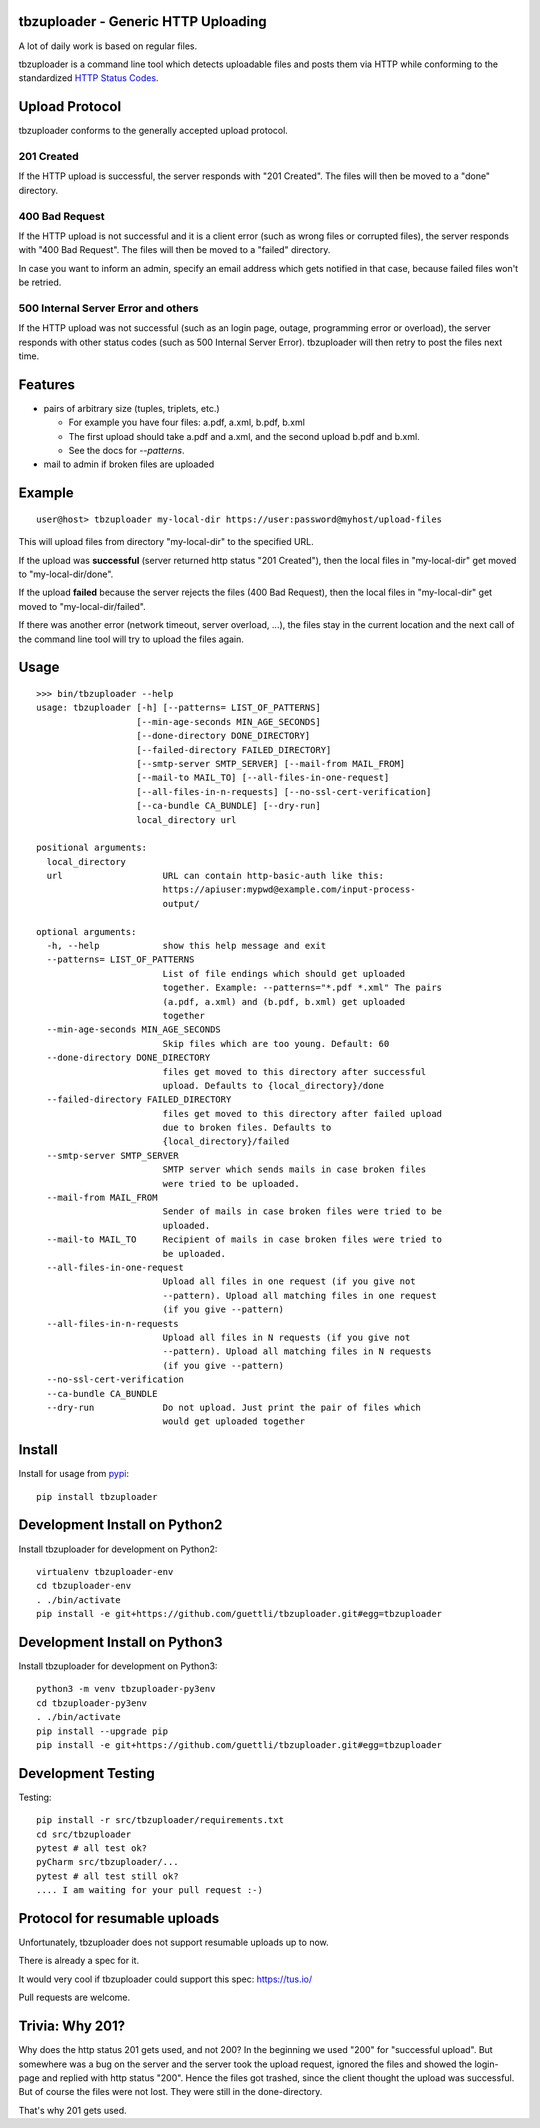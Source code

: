 .. image:: https://travis-ci.org/tbz-pariv/tbzuploader.svg?branch=master
    :target: https://travis-ci.org/tbz-pariv/tbzuploader


tbzuploader - Generic HTTP Uploading
====================================

A lot of daily work is based on regular files.

tbzuploader is a command line tool which detects uploadable files and posts them via HTTP while conforming to the
standardized `HTTP Status Codes <https://en.wikipedia.org/wiki/List_of_HTTP_status_codes#2xx_Success>`_.


Upload Protocol
===============

tbzuploader conforms to the generally accepted upload protocol.


201 Created
***********

If the HTTP upload is successful, the server responds with "201 Created".
The files will then be moved to a "done" directory.

400 Bad Request
***************

If the HTTP upload is not successful and it is a client error (such as wrong files or corrupted files),
the server responds with "400 Bad Request".
The files will then be moved to a "failed" directory.

In case you want to inform an admin, specify an email address which gets notified in that case, because
failed files won't be retried.


500 Internal Server Error and others
************************************

If the HTTP upload was not successful (such as an login page, outage, programming error or overload),
the server responds with other status codes (such as 500 Internal Server Error).
tbzuploader will then retry to post the files next time.


Features
========

- pairs of arbitrary size (tuples, triplets, etc.)

  - For example you have four files: a.pdf, a.xml, b.pdf, b.xml
  - The first upload should take a.pdf and a.xml, and the second upload b.pdf and b.xml.
  - See the docs for `--patterns`.

- mail to admin if broken files are uploaded


Example
=======

::

    user@host> tbzuploader my-local-dir https://user:password@myhost/upload-files

This will upload files from directory "my-local-dir" to the specified URL.

If the upload was **successful** (server returned http status "201 Created"),
then the local files in "my-local-dir" get moved to "my-local-dir/done".

If the upload **failed** because the server rejects the files (400 Bad Request),
then the local files in "my-local-dir" get moved to "my-local-dir/failed".

If there was another error (network timeout, server overload, ...), the files stay in the current location and the next call of the command line tool will try to upload the files again.

Usage
=====

::

    >>> bin/tbzuploader --help
    usage: tbzuploader [-h] [--patterns= LIST_OF_PATTERNS]
                       [--min-age-seconds MIN_AGE_SECONDS]
                       [--done-directory DONE_DIRECTORY]
                       [--failed-directory FAILED_DIRECTORY]
                       [--smtp-server SMTP_SERVER] [--mail-from MAIL_FROM]
                       [--mail-to MAIL_TO] [--all-files-in-one-request]
                       [--all-files-in-n-requests] [--no-ssl-cert-verification]
                       [--ca-bundle CA_BUNDLE] [--dry-run]
                       local_directory url

    positional arguments:
      local_directory
      url                   URL can contain http-basic-auth like this:
                            https://apiuser:mypwd@example.com/input-process-
                            output/

    optional arguments:
      -h, --help            show this help message and exit
      --patterns= LIST_OF_PATTERNS
                            List of file endings which should get uploaded
                            together. Example: --patterns="*.pdf *.xml" The pairs
                            (a.pdf, a.xml) and (b.pdf, b.xml) get uploaded
                            together
      --min-age-seconds MIN_AGE_SECONDS
                            Skip files which are too young. Default: 60
      --done-directory DONE_DIRECTORY
                            files get moved to this directory after successful
                            upload. Defaults to {local_directory}/done
      --failed-directory FAILED_DIRECTORY
                            files get moved to this directory after failed upload
                            due to broken files. Defaults to
                            {local_directory}/failed
      --smtp-server SMTP_SERVER
                            SMTP server which sends mails in case broken files
                            were tried to be uploaded.
      --mail-from MAIL_FROM
                            Sender of mails in case broken files were tried to be
                            uploaded.
      --mail-to MAIL_TO     Recipient of mails in case broken files were tried to
                            be uploaded.
      --all-files-in-one-request
                            Upload all files in one request (if you give not
                            --pattern). Upload all matching files in one request
                            (if you give --pattern)
      --all-files-in-n-requests
                            Upload all files in N requests (if you give not
                            --pattern). Upload all matching files in N requests
                            (if you give --pattern)
      --no-ssl-cert-verification
      --ca-bundle CA_BUNDLE
      --dry-run             Do not upload. Just print the pair of files which
                            would get uploaded together

Install
=======

Install for usage from `pypi <https://pypi.python.org/pypi/tbzuploader/>`_::

    pip install tbzuploader


Development Install on Python2
==============================

Install tbzuploader for development on Python2::

    virtualenv tbzuploader-env
    cd tbzuploader-env
    . ./bin/activate
    pip install -e git+https://github.com/guettli/tbzuploader.git#egg=tbzuploader

Development Install on Python3
==============================

Install tbzuploader for development on Python3::

    python3 -m venv tbzuploader-py3env
    cd tbzuploader-py3env
    . ./bin/activate
    pip install --upgrade pip
    pip install -e git+https://github.com/guettli/tbzuploader.git#egg=tbzuploader

Development Testing
===================

Testing::

    pip install -r src/tbzuploader/requirements.txt
    cd src/tbzuploader
    pytest # all test ok?
    pyCharm src/tbzuploader/...
    pytest # all test still ok?
    .... I am waiting for your pull request :-)

Protocol for resumable uploads 
==============================

Unfortunately, tbzuploader does not support resumable uploads up to now.

There is already a spec for it. 

It would very cool if tbzuploader could support this spec: https://tus.io/

Pull requests are welcome.


Trivia: Why 201?
================

Why does the http status 201 gets used, and not 200? In the beginning we used "200" for "successful upload". But somewhere was a bug on the server and the server took the upload request, ignored the files and showed the login-page and replied with http status "200". Hence the files got trashed, since the client thought the upload was successful. But of course the files were not lost. They were still in the done-directory.

That's why 201 gets used.

